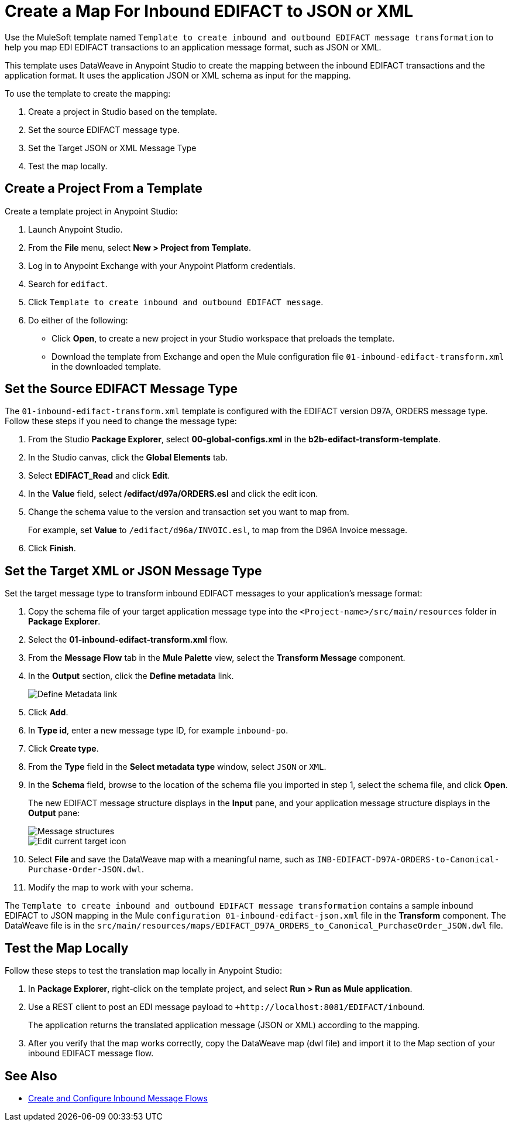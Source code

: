 = Create a Map For Inbound EDIFACT to JSON or XML

Use the MuleSoft template named `Template to create inbound and outbound EDIFACT message transformation` to help you map EDI EDIFACT transactions to an application message format, such as JSON or XML.

This template uses DataWeave in Anypoint Studio to create the mapping between the inbound EDIFACT transactions and the application format. It uses the application JSON or XML schema as input for the mapping.

To use the template to create the mapping:

. Create a project in Studio based on the template.
. Set the source EDIFACT message type.
. Set the Target JSON or XML Message Type
. Test the map locally.

[[edifact-create-inound-project]]
== Create a Project From a Template

Create a template project in Anypoint Studio:

. Launch Anypoint Studio.
. From the *File* menu, select *New > Project from Template*.
. Log in to Anypoint Exchange with your Anypoint Platform credentials.
. Search for `edifact`.
. Click `Template to create inbound and outbound EDIFACT message`.
. Do either of the following:
* Click *Open*, to create a new project in your Studio workspace that preloads the template.
* Download the template from Exchange and open the Mule configuration file `01-inbound-edifact-transform.xml` in the downloaded template.

== Set the Source EDIFACT Message Type

The `01-inbound-edifact-transform.xml` template is configured with the EDIFACT version D97A, ORDERS message type. Follow these steps if you need to change the message type:

. From the Studio *Package Explorer*, select *00-global-configs.xml* in the *b2b-edifact-transform-template*.
. In the Studio canvas, click the *Global Elements* tab.
. Select *EDIFACT_Read* and click *Edit*.
. In the *Value* field, select */edifact/d97a/ORDERS.esl* and click the edit icon.
. Change the schema value to the version and transaction set you want to map from.
+
For example, set *Value* to `/edifact/d96a/INVOIC.esl`, to map from the D96A Invoice message.
. Click *Finish*.

== Set the Target XML or JSON Message Type

Set the target message type to transform inbound EDIFACT messages to your application's message format:

. Copy the schema file of your target application message type into the `<Project-name>/src/main/resources` folder in *Package Explorer*.
. Select the *01-inbound-edifact-transform.xml* flow.
. From the *Message Flow* tab in the *Mule Palette* view, select the *Transform Message* component.
. In the *Output* section, click the *Define metadata* link.
+
image::pm-inbound-map-1.png[Define Metadata link]
+
. Click *Add*.
. In *Type id*, enter a new message type ID, for example `inbound-po`.
. Click *Create type*.
. From the *Type* field in the *Select metadata type* window, select `JSON` or `XML`.
. In the *Schema* field, browse to the location of the schema file you imported in step 1, select the schema file, and click *Open*.
+
The new EDIFACT message structure displays in the *Input* pane, and your application message structure displays in the *Output* pane:
+
image::pm-inbound-map-2.png[Message structures]
+
image::pm-inbound-map-3.png[Edit current target icon]
+
. Select *File* and save the DataWeave map with a meaningful name, such as `INB-EDIFACT-D97A-ORDERS-to-Canonical-Purchase-Order-JSON.dwl`.
. Modify the map to work with your schema.

The `Template to create inbound and outbound EDIFACT message transformation` contains a sample inbound EDIFACT to JSON mapping in the Mule `configuration 01-inbound-edifact-json.xml` file in the *Transform* component. The DataWeave file is in the `src/main/resources/maps/EDIFACT_D97A_ORDERS_to_Canonical_PurchaseOrder_JSON.dwl` file.

== Test the Map Locally

Follow these steps to test the translation map locally in Anypoint Studio:

. In *Package Explorer*, right-click on the template project, and select *Run > Run as Mule application*.
. Use a REST client to post an EDI message payload to `+http://localhost:8081/EDIFACT/inbound`.
+
The application returns the translated application message (JSON or XML) according to the mapping.
. After you verify that the map works correctly, copy the DataWeave map (dwl file) and import it to the Map section of your inbound EDIFACT message flow.

== See Also

* xref:configure-message-flows.adoc[Create and Configure Inbound Message Flows]
